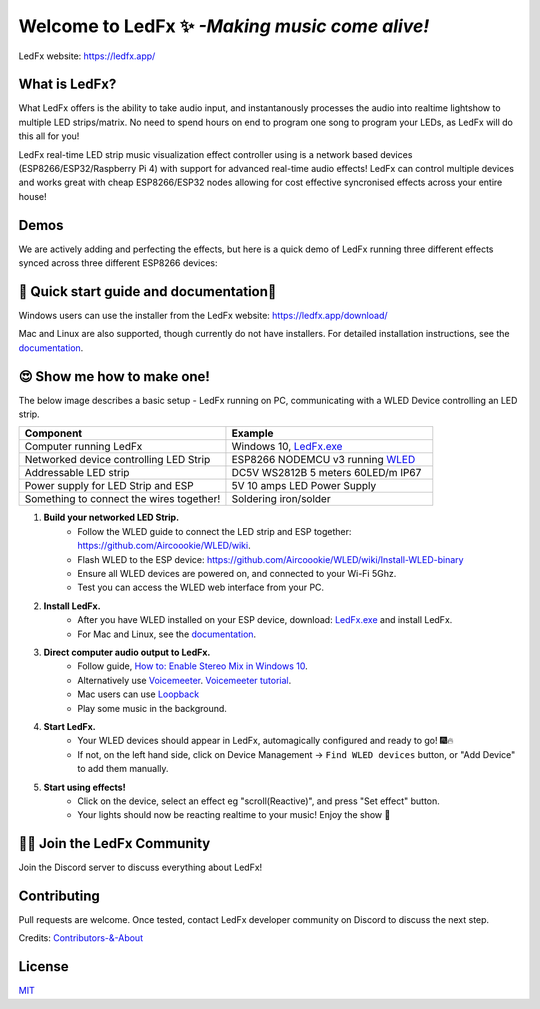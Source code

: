 ===========
   Welcome to LedFx ✨ *-Making music come alive!*
===========
|Build Status| |License| |Build Status Docs| |Discord|

.. image:: https://i.imgur.com/SFWfhFr.png

LedFx website: https://ledfx.app/

What is LedFx?
---------

What LedFx offers is the ability to take audio input, and instantanously processes the audio into realtime lightshow to multiple LED strips/matrix.
No need to spend hours on end to program one song to program your LEDs, as LedFx will do this all for you!

LedFx real-time LED strip music visualization effect controller using is a network based devices (ESP8266/ESP32/Raspberry Pi 4) with support for advanced real-time audio effects! LedFx can control multiple devices and works great with cheap ESP8266/ESP32 nodes allowing for cost effective syncronised effects across your entire house!

Demos
---------	

We are actively adding and perfecting the effects, but here is a quick demo of LedFx running three different effects synced across three different ESP8266 devices:

.. image:: https://raw.githubusercontent.com/ahodges9/LedFx/gh-pages/demos/ledfx_demo.gif

📑 Quick start guide and documentation📖
---------
Windows users can use the installer from the LedFx website: https://ledfx.app/download/ 

Mac and Linux are also supported, though currently do not have installers. 
For detailed installation instructions, see the `documentation`_.

😍 Show me how to make one! 
---------

The below image describes a basic setup - LedFx running on PC, communicating with a WLED Device controlling an LED strip.

.. image:: https://i.imgur.com/vzyHNwG.png

.. list-table:: 
   :widths: 75 75
   :header-rows: 1

   * - Component
     - Example
   * - Computer running LedFx
     - Windows 10, `LedFx.exe`_
   * - Networked device controlling LED Strip
     - ESP8266 NODEMCU v3 running `WLED`_
   * - Addressable LED strip
     - DC5V WS2812B 5 meters 60LED/m IP67
   * - Power supply for LED Strip and ESP
     - 5V 10 amps LED Power Supply
   * - Something to connect the wires together!
     - Soldering iron/solder

#. **Build your networked LED Strip.** 
      - Follow the WLED guide to connect the LED strip and ESP together: https://github.com/Aircoookie/WLED/wiki. 
      - Flash WLED to the ESP device: https://github.com/Aircoookie/WLED/wiki/Install-WLED-binary
      - Ensure all WLED devices are powered on, and connected to your Wi-Fi 5Ghz.
      - Test you can access the WLED web interface from your PC.

#. **Install LedFx.** 
      - After you have WLED installed on your ESP device, download: `LedFx.exe`_ and install LedFx. 
      - For Mac and Linux, see the `documentation`_.

#. **Direct computer audio output to LedFx.**
      - Follow guide, `How to: Enable Stereo Mix in Windows 10`_. 
      - Alternatively use `Voicemeeter`_. `Voicemeeter tutorial`_. 
      - Mac users can use `Loopback`_
      - Play some music in the background.

#. **Start LedFx.** 
      - Your WLED devices should appear in LedFx, automagically configured and ready to go! 🎆🔥
      - If not, on the left hand side, click on Device Management -> ``Find WLED devices`` button, or "Add Device" to add them manually.

#. **Start using effects!** 
      - Click on the device, select an effect eg "scroll(Reactive)", and press "Set effect" button.
      - Your lights should now be reacting realtime to your music! Enjoy the show 🌈


🧑‍💻 Join the LedFx Community 
---------	

Join the Discord server to discuss everything about LedFx!
|Discord|

Contributing
---------
Pull requests are welcome. Once tested, contact LedFx developer community on Discord to discuss the next step.

Credits: `Contributors-&-About`_

License
---------
`MIT`_


.. _`MIT`: https://choosealicense.com/licenses/mit/
.. _`LedFx.exe`: https://ledfx.app/download/
.. _`LedFx Guide`: https://ledfx.readthedocs.io/en/docs/index.html
.. _`WLED`: https://github.com/Aircoookie/WLED/wiki
.. _`documentation`: https://ledfx.readthedocs.io/en/docs/
.. _`Contributors-&-About`: https://ledfx.app/about/
.. _`How to: Enable Stereo Mix in Windows 10`: https://thegeekpage.com/stereo-mix/
.. _`Voicemeeter`: https://vb-audio.com/Voicemeeter/index.htm
.. _`Voicemeeter tutorial`: https://youtu.be/ZXKDzYXS60o?start=27&end=163
.. _`Loopback`: https://rogueamoeba.com/loopback/

.. |Build Status| image:: https://travis-ci.org/ahodges9/LedFx.svg?branch=master
   :target: https://travis-ci.org/ahodges9/LedFx
   :alt: Build Status
.. |Build Status Docs| image:: https://readthedocs.org/projects/ledfx/badge/?version=latest
   :target: https://ledfx.readthedocs.io/en/latest/?badge=latest
   :alt: Documentation Status
.. |License| image:: https://img.shields.io/badge/license-MIT-blue.svg
   :alt: License
.. |Discord| image:: https://img.shields.io/badge/chat-on%20discord-7289da.svg
   :target: https://discord.gg/wJ755dY
   :alt: Discord
